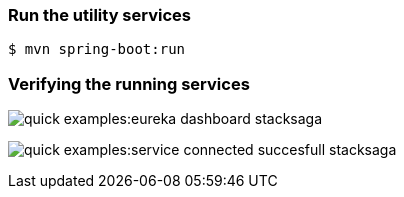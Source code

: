 === Run the utility services

[source,shell]
----
$ mvn spring-boot:run
----

=== Verifying the running services

image:quick-examples:eureka-dashboard-stacksaga.png[]

image:quick-examples:service-connected-succesfull-stacksaga.png[]